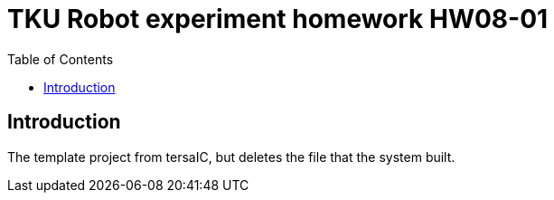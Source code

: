 = TKU Robot experiment homework HW08-01
:experimental:
:toc: left

==  Introduction

The template project from tersaIC, but deletes the file that the system built.
